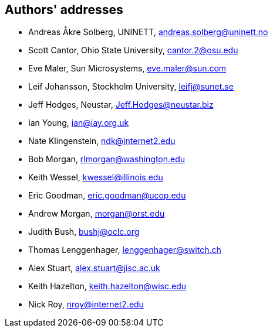 == Authors' addresses

* Andreas Åkre Solberg, UNINETT, andreas.solberg@uninett.no
* Scott Cantor, Ohio State University, cantor.2@osu.edu
* Eve Maler, Sun Microsystems, eve.maler@sun.com
* Leif Johansson, Stockholm University, leifj@sunet.se
* Jeff Hodges, Neustar, Jeff.Hodges@neustar.biz
* Ian Young, ian@iay.org.uk
* Nate Klingenstein, ndk@internet2.edu
* Bob Morgan, rlmorgan@washington.edu 
* Keith Wessel, kwessel@illinois.edu
* Eric Goodman, eric.goodman@ucop.edu
* Andrew Morgan, morgan@orst.edu
* Judith Bush, bushj@oclc.org
* Thomas Lenggenhager, lenggenhager@switch.ch
* Alex Stuart, alex.stuart@jisc.ac.uk
* Keith Hazelton, keith.hazelton@wisc.edu
* Nick Roy, nroy@internet2.edu
